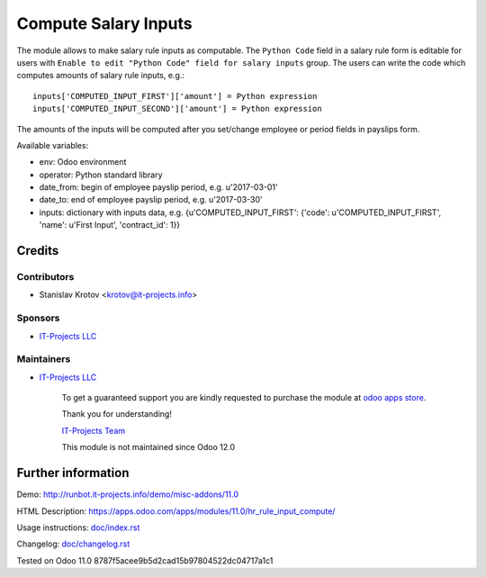 =======================
 Compute Salary Inputs
=======================

The module allows to make salary rule inputs as computable. The ``Python Code`` field in a salary rule form is editable for users with ``Enable to edit "Python Code" field for salary inputs`` group. The users can write the code which computes amounts of salary rule inputs, e.g.::

    inputs['COMPUTED_INPUT_FIRST']['amount'] = Python expression
    inputs['COMPUTED_INPUT_SECOND']['amount'] = Python expression

The amounts of the inputs will be computed after you set/change employee or period fields in payslips form.

Available variables:

* env: Odoo environment
* operator: Python standard library
* date_from: begin of employee payslip period, e.g. u'2017-03-01'
* date_to: end of employee payslip period, e.g. u'2017-03-30'
* inputs: dictionary with inputs data, e.g. {u'COMPUTED_INPUT_FIRST': {'code': u'COMPUTED_INPUT_FIRST', 'name': u'First Input', 'contract_id': 1}}

Credits
=======

Contributors
------------
* Stanislav Krotov <krotov@it-projects.info>

Sponsors
--------
* `IT-Projects LLC <https://it-projects.info>`__

Maintainers
-----------
* `IT-Projects LLC <https://it-projects.info>`__

      To get a guaranteed support you are kindly requested to purchase the module at `odoo apps store <https://apps.odoo.com/apps/modules/11.0/hr_rule_input_compute/>`__.

      Thank you for understanding!

      `IT-Projects Team <https://www.it-projects.info/team>`__
      
      This module is not maintained since Odoo 12.0      

Further information
===================

Demo: http://runbot.it-projects.info/demo/misc-addons/11.0

HTML Description: https://apps.odoo.com/apps/modules/11.0/hr_rule_input_compute/

Usage instructions: `<doc/index.rst>`_

Changelog: `<doc/changelog.rst>`_

Tested on Odoo 11.0 8787f5acee9b5d2cad15b97804522dc04717a1c1

